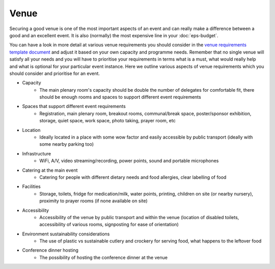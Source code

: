 .. _Venue:

Venue
=====

Securing a good venue is one of the most important aspects of an event and can really make a difference between a good and an
excellent event. It is also (normally) the most expensive line in your :doc:`eps-budget`. 

You can have a look in more detail at various venue
requirements you should consider in the `venue
requirements template document <https://zenodo.org/record/4064079>`_
and adjust it based on your own capacity and programme needs. Remember that no single
venue will satisfy all your needs and you will have to prioritise your requirements in terms what is a must, what would
really help and what is optional for your particular event instance. Here we outline various aspects of venue
requirements which you should consider and prioritise for an event.

- Capacity
    - The main plenary room's capacity should be double the number of delegates for comfortable fit, there should be enough rooms and spaces to support different event requirements
- Spaces that support different event requirements
    - Registration, main plenary room, breakout rooms, communal/break space, poster/sponsor exhibition, storage, quiet space, work space, photo taking, prayer room, etc
- Location
    - Ideally located in a place with some wow factor and easily accessible by public transport (ideally with some nearby parking too)
- Infrastructure
    - WiFi, A/V, video streaming/recording, power points, sound and portable microphones
- Catering at the main event
    - Catering for people with different dietary needs and food allergies, clear labelling of food
- Facilities
    - Storage, toilets, fridge for medication/milk, water points, printing, children on site (or nearby nursery), proximity to prayer rooms (if none available on site)
- Accessibility 
    - Accessibility of the venue by public transport and within the venue (location of disabled toilets, accessibility of various rooms, signposting for ease of orientation)
- Environment sustainability considerations
    - The use of plastic vs sustainable cutlery and crockery for serving food, what happens to the leftover food
- Conference dinner hosting
    - The possibility of hosting the conference dinner at the venue


